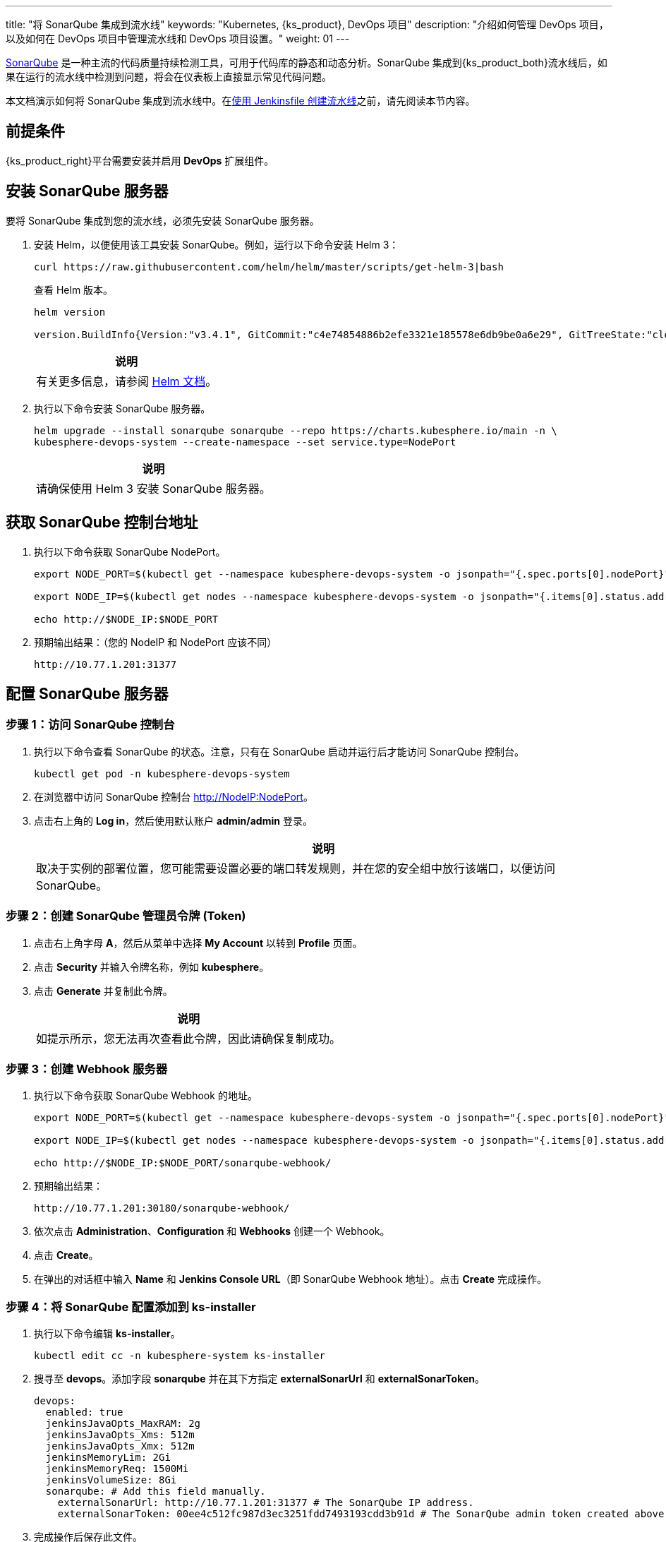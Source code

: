 ---
title: "将 SonarQube 集成到流水线"
keywords: "Kubernetes, {ks_product}, DevOps 项目"
description: "介绍如何管理 DevOps 项目，以及如何在 DevOps 项目中管理流水线和 DevOps 项目设置。"
weight: 01
---


link:https://www.sonarqube.org/[SonarQube] 是一种主流的代码质量持续检测工具，可用于代码库的静态和动态分析。SonarQube 集成到{ks_product_both}流水线后，如果在运行的流水线中检测到问题，将会在仪表板上直接显示常见代码问题。

本文档演示如何将 SonarQube 集成到流水线中。在link:../../03-how-to-use/02-pipelines/02-create-a-pipeline-using-jenkinsfile/[使用 Jenkinsfile 创建流水线]之前，请先阅读本节内容。


== 前提条件

{ks_product_right}平台需要安装并启用 **DevOps** 扩展组件。


== 安装 SonarQube 服务器

要将 SonarQube 集成到您的流水线，必须先安装 SonarQube 服务器。

. 安装 Helm，以便使用该工具安装 SonarQube。例如，运行以下命令安装 Helm 3：
+
--
// Bash
[,bash]
----
curl https://raw.githubusercontent.com/helm/helm/master/scripts/get-helm-3|bash
----

查看 Helm 版本。

// Bash
[,bash]
----
helm version

version.BuildInfo{Version:"v3.4.1", GitCommit:"c4e74854886b2efe3321e185578e6db9be0a6e29", GitTreeState:"clean", GoVersion:"go1.14.11"}
----

//note
[.admon.note,cols="a"]
|===
|说明

|
有关更多信息，请参阅 link:https://helm.sh/zh/docs/intro/install/[Helm 文档]。
|===
--

. 执行以下命令安装 SonarQube 服务器。
+
--
// Bash
[,bash]
----

helm upgrade --install sonarqube sonarqube --repo https://charts.kubesphere.io/main -n \
kubesphere-devops-system --create-namespace --set service.type=NodePort

----

// Note
[.admon.note,cols="a"]
|===
|说明

|

请确保使用 Helm 3 安装 SonarQube 服务器。
|===
--


== 获取 SonarQube 控制台地址

. 执行以下命令获取 SonarQube NodePort。
+
--
// Bash
[,bash]
----
export NODE_PORT=$(kubectl get --namespace kubesphere-devops-system -o jsonpath="{.spec.ports[0].nodePort}" services sonarqube-sonarqube)

export NODE_IP=$(kubectl get nodes --namespace kubesphere-devops-system -o jsonpath="{.items[0].status.addresses[0].address}")

echo http://$NODE_IP:$NODE_PORT
----
--

. 预期输出结果：（您的 NodeIP 和 NodePort 应该不同）
+
--
// Bash
[,bash]
----
http://10.77.1.201:31377
----
--


== 配置 SonarQube 服务器

=== 步骤 1：访问 SonarQube 控制台

. 执行以下命令查看 SonarQube 的状态。注意，只有在 SonarQube 启动并运行后才能访问 SonarQube 控制台。
+
--
// Bash
[,bash]
----
kubectl get pod -n kubesphere-devops-system
----
--

. 在浏览器中访问 SonarQube 控制台 link:http://NodeIP:NodePort[]。

. 点击右上角的 **Log in**，然后使用默认账户 **admin/admin** 登录。
+
--
//note
[.admon.note,cols="a"]
|===
|说明

|

取决于实例的部署位置，您可能需要设置必要的端口转发规则，并在您的安全组中放行该端口，以便访问 SonarQube。
|===
--

=== 步骤 2：创建 SonarQube 管理员令牌 (Token)

. 点击右上角字母 **A**，然后从菜单中选择 **My Account** 以转到 **Profile** 页面。

. 点击 **Security** 并输入令牌名称，例如 **kubesphere**。

. 点击 **Generate** 并复制此令牌。
+
--
//note
[.admon.note,cols="a"]
|===
|说明

|
如提示所示，您无法再次查看此令牌，因此请确保复制成功。
|===
--

=== 步骤 3：创建 Webhook 服务器

. 执行以下命令获取 SonarQube Webhook 的地址。
+
--
// Bash
[,bash]
----

export NODE_PORT=$(kubectl get --namespace kubesphere-devops-system -o jsonpath="{.spec.ports[0].nodePort}" services devops-jenkins)

export NODE_IP=$(kubectl get nodes --namespace kubesphere-devops-system -o jsonpath="{.items[0].status.addresses[0].address}")

echo http://$NODE_IP:$NODE_PORT/sonarqube-webhook/

----
--

. 预期输出结果：
+
--
// Bash
[,bash]
----

http://10.77.1.201:30180/sonarqube-webhook/

----
--

. 依次点击 **Administration**、**Configuration** 和 **Webhooks** 创建一个 Webhook。

. 点击 **Create**。

. 在弹出的对话框中输入 **Name** 和 **Jenkins Console URL**（即 SonarQube Webhook 地址）。点击 **Create** 完成操作。

=== 步骤 4：将 SonarQube 配置添加到 ks-installer

. 执行以下命令编辑 **ks-installer**。
+
--
// Bash
[,bash]
----

kubectl edit cc -n kubesphere-system ks-installer

----
--

. 搜寻至 **devops**。添加字段 **sonarqube** 并在其下方指定 **externalSonarUrl** 和 **externalSonarToken**。
+
--
[,yaml]
----
devops:
  enabled: true
  jenkinsJavaOpts_MaxRAM: 2g
  jenkinsJavaOpts_Xms: 512m
  jenkinsJavaOpts_Xmx: 512m
  jenkinsMemoryLim: 2Gi
  jenkinsMemoryReq: 1500Mi
  jenkinsVolumeSize: 8Gi
  sonarqube: # Add this field manually.
    externalSonarUrl: http://10.77.1.201:31377 # The SonarQube IP address.
    externalSonarToken: 00ee4c512fc987d3ec3251fdd7493193cdd3b91d # The SonarQube admin token created above.

----
--

. 完成操作后保存此文件。

=== 步骤 5：将 SonarQube 服务器添加至 Jenkins

. 执行以下命令获取 Jenkins 的地址。
+
--
// Bash
[,bash]
----

export NODE_PORT=$(kubectl get --namespace kubesphere-devops-system -o jsonpath="{.spec.ports[0].nodePort}" services devops-jenkins)

export NODE_IP=$(kubectl get nodes --namespace kubesphere-devops-system -o jsonpath="{.items[0].status.addresses[0].address}")

echo http://$NODE_IP:$NODE_PORT

----
--

. 获取 Jenkins 的端口号。
+
--
// Bash
[,bash]
----

http://10.77.1.201:30180

----
--

. 使用地址 link:http://NodeIP:30180[] 访问 Jenkins。
+
--
安装 DevOps 时，默认情况下也会安装 Jenkins 仪表板。此外，Jenkins 还配置有{ks_product_left} LDAP，这意味着您可以直接使用{ks_product_both}账户登录 Jenkins。有关配置 Jenkins 的更多信息，请参阅 link:../../03-how-to-use/02-pipelines/07-jenkins-setting/[Jenkins 系统设置]。

//note
[.admon.note,cols="a"]
|===
|说明

|
取决于实例的部署位置，您可能需要设置必要的端口转发规则，并在您的安全组中放行端口 **30180**，以便访问 Jenkins。

|===
--

. 点击左侧导航栏中的**系统管理**。

. 向下滚动并点击**系统配置**。

. 搜寻到 **SonarQube servers**，然后点击 **Add SonarQube**。

. 输入 **Name** 和 **Server URL** (link:http://NodeIP:NodePort[])。 点击**添加**，选择 **Jenkins**，然后在弹出的对话框中用 SonarQube 管理员令牌创建凭证（如下方第二张截图所示）。创建凭证后，从 **Server authentication token** 旁边的下拉列表中选择该凭证。点击**应用**完成操作。
+
--
image:/images/ks-qkcp/zh/devops-user-guide/tool-integration/integrate-sonarqube-into-pipelines/sonarqube-jenkins-settings.png[,100%]

image:/images/ks-qkcp/zh/devops-user-guide/tool-integration/integrate-sonarqube-into-pipelines/add-credentials.png[,100%]

//note
[.admon.note,cols="a"]
|===
|说明

|
如果点击**添加**按钮无效，前往**系统管理**下的 **Manage Credentials** 并点击 **Stores scoped to Jenkins** 下的 **Jenkins**，再点击**全局凭据 (unrestricted)**，然后点击左侧导航栏的**添加凭据**，参考上方第二张截图用 SonarQube 管理员令牌添加凭证。添加凭证后，从 **Server authentication token** 旁边的下拉列表中选择该凭证。

|===
--

=== 步骤 6：将 sonarqubeURL 添加到{ks_product_both}控制台

您需要指定 **sonarqubeURL**，以便可以直接从{ks_product_both} Web 控制台访问 SonarQube。

. 执行以下命令：
+
--
// Bash
[,bash]
----

kubectl editcm -n kubesphere-system ks-console-config

----
--

. 搜寻到 **data:client:enableKubeConfig**，在下方添加 **devops** 字段并指定 **sonarqubeURL**。
+
--
[,yaml]
----
client:
  enableKubeConfig: true
  devops: # 手动添加该字段。
    sonarqubeURL: http://10.77.1.201:31377 # SonarQube IP 地址。

----
--

. 保存该文件。

=== 步骤 7：重启服务

执行以下命令重启服务。

// Bash
[,bash]
----

kubectl -n kubesphere-devops-system rollout restart deploy devops-apiserver

----

// Bash
[,bash]
----

kubectl -n kubesphere-system rollout restart deploy ks-console

----


== 为新项目创建 SonarQube Token

创建一个 SonarQube 令牌，以便流水线在运行时可以与 SonarQube 通信。

. 在 SonarQube 控制台上，点击 **Create new project**。
+
image:/images/ks-qkcp/zh/devops-user-guide/tool-integration/integrate-sonarqube-into-pipelines/sonarqube-create-project.png[,100%]

. 输入项目密钥，例如 **java-demo**，然后点击 **Set Up**。
+
image:/images/ks-qkcp/zh/devops-user-guide/tool-integration/integrate-sonarqube-into-pipelines/jenkins-projet-key.png[,100%]

. 输入项目名称，例如 **java-sample**，然后点击 **Generate**。
+
image:/images/ks-qkcp/zh/devops-user-guide/tool-integration/integrate-sonarqube-into-pipelines/generate-a-token.png[,100%]

. 创建令牌后，点击 **Continue**。
+
image:/images/ks-qkcp/zh/devops-user-guide/tool-integration/integrate-sonarqube-into-pipelines/token-created.png[,100%]

. 分别选择 **Java** 和 **Maven**，复制下图所示绿色框中的序列号。如果要在流水线中使用，则需要在link:../../03-how-to-use/05-devops-settings/01-credential-management/[凭证]中添加此序列号。
+
image:/images/ks-qkcp/zh/devops-user-guide/tool-integration/integrate-sonarqube-into-pipelines/sonarqube-example.png[,100%]

== 在{ks_product_both}控制台查看结果

link:../../03-how-to-use/02-pipelines/02-create-a-pipeline-using-jenkinsfile/[使用 Jenkinsfile 创建流水线]或link:../../03-how-to-use/02-pipelines/01-create-a-pipeline-using-graphical-editing-panel/[使用图形编辑面板创建流水线]之后，即可查看代码质量分析的结果。
